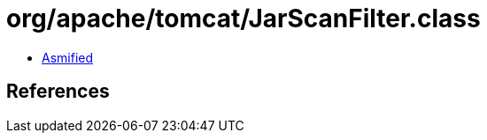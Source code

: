 = org/apache/tomcat/JarScanFilter.class

 - link:JarScanFilter-asmified.java[Asmified]

== References


